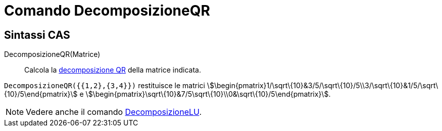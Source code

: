 = Comando DecomposizioneQR
ifdef::env-github[:imagesdir: /it/modules/ROOT/assets/images]

== Sintassi CAS

DecomposizioneQR(Matrice)::
  Calcola la http://en.wikipedia.org/wiki/it:Decomposizione_QR[decomposizione QR] della matrice indicata.

[EXAMPLE]
====

`++DecomposizioneQR({{1,2},{3,4}})++` restituisce le matrici
stem:[\begin{pmatrix}1/\sqrt\{10}&3/5/\sqrt\{10}/5\\3/\sqrt\{10}&1/5/\sqrt\{10}/5\end{pmatrix}] e
stem:[\begin{pmatrix}\sqrt\{10}&7/5\sqrt\{10}\\0&\sqrt\{10}/5\end{pmatrix}].

====

[NOTE]
====

Vedere anche il comando xref:/commands/DecomposizioneLU.adoc[DecomposizioneLU].

====
